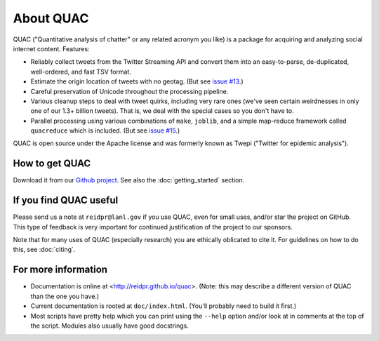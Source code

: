 About QUAC
==========

QUAC ("Quantitative analysis of chatter" or any related acronym you like) is a
package for acquiring and analyzing social internet content. Features:

* Reliably collect tweets from the Twitter Streaming API and convert them into
  an easy-to-parse, de-duplicated, well-ordered, and fast TSV format.

* Estimate the origin location of tweets with no geotag. (But see `issue #13
  <https://github.com/reidpr/quac/issues/13>`_.)

* Careful preservation of Unicode throughout the processing pipeline.

* Various cleanup steps to deal with tweet quirks, including very rare ones
  (we've seen certain weirdnesses in only one of our 1.3+ billion tweets).
  That is, we deal with the special cases so you don't have to.

* Parallel processing using various combinations of ``make``, ``joblib``, and
  a simple map-reduce framework called ``quacreduce`` which is included. (But
  see `issue #15 <https://github.com/reidpr/quac/issues/15>`_.)

QUAC is open source under the Apache license and was formerly known as Twepi
("Twitter for epidemic analysis").

How to get QUAC
---------------

Download it from our `Github project <https://github.com/reidpr/quac>`_. See
also the :doc:`getting_started` section.

If you find QUAC useful
-----------------------

Please send us a note at ``reidpr@lanl.gov`` if you use QUAC, even for small
uses, and/or star the project on GitHub. This type of feedback is very
important for continued justification of the project to our sponsors.

Note that for many uses of QUAC (especially research) you are ethically
oblicated to cite it. For guidelines on how to do this, see :doc:`citing`.

For more information
--------------------

* Documentation is online at <http://reidpr.github.io/quac>. (Note: this may
  describe a different version of QUAC than the one you have.)

* Current documentation is rooted at ``doc/index.html``. (You'll probably need
  to build it first.)

* Most scripts have pretty help which you can print using the ``--help``
  option and/or look at in comments at the top of the script. Modules also
  usually have good docstrings.
